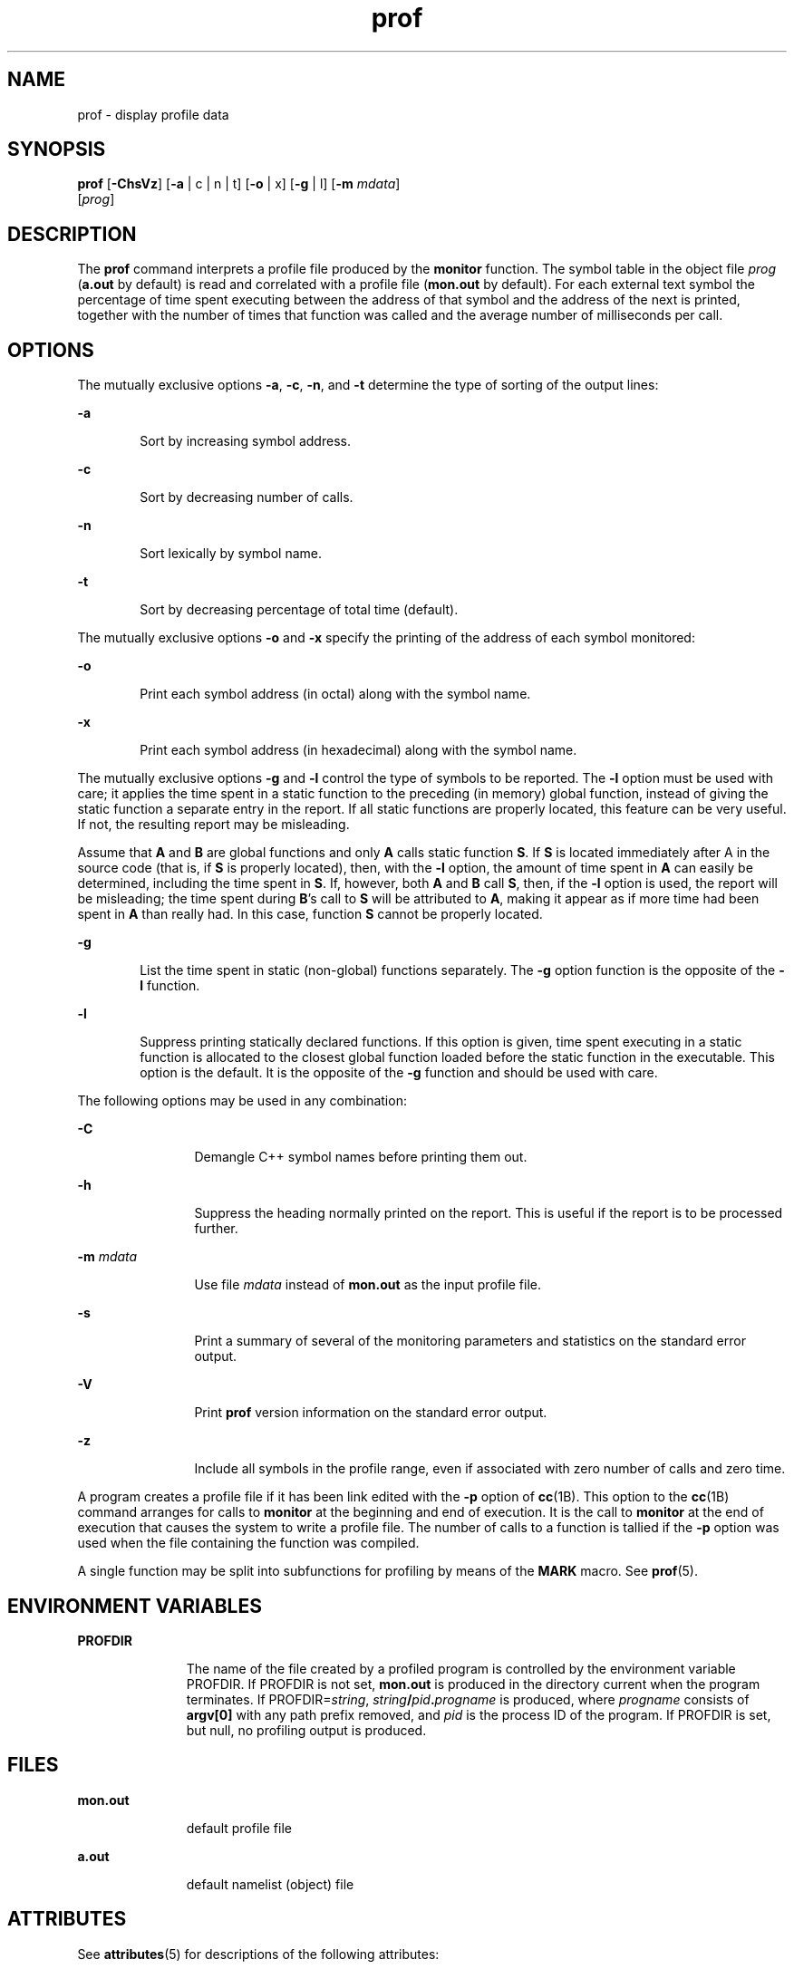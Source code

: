 '\" te
.\" CDDL HEADER START
.\"
.\" The contents of this file are subject to the terms of the
.\" Common Development and Distribution License (the "License").  
.\" You may not use this file except in compliance with the License.
.\"
.\" You can obtain a copy of the license at usr/src/OPENSOLARIS.LICENSE
.\" or http://www.opensolaris.org/os/licensing.
.\" See the License for the specific language governing permissions
.\" and limitations under the License.
.\"
.\" When distributing Covered Code, include this CDDL HEADER in each
.\" file and include the License file at usr/src/OPENSOLARIS.LICENSE.
.\" If applicable, add the following below this CDDL HEADER, with the
.\" fields enclosed by brackets "[]" replaced with your own identifying
.\" information: Portions Copyright [yyyy] [name of copyright owner]
.\"
.\" CDDL HEADER END
.\" Copyright (c) 2007, Sun Microsystems, Inc.  All Rights Reserved
.\" Copyright 1989 AT&T
.TH prof 1 "8 Feb 2007" "SunOS 5.11" "User Commands"
.SH NAME
prof \- display profile data
.SH SYNOPSIS
.LP
.nf
\fBprof\fR [\fB-ChsVz\fR] [\fB-a\fR | c | n | t] [\fB-o\fR | x] [\fB-g\fR | l] [\fB-m\fR \fImdata\fR] 
    [\fIprog\fR]
.fi

.SH DESCRIPTION
.LP
The \fBprof\fR command interprets a profile file produced by the \fBmonitor\fR function.  The symbol table in the object file \fIprog\fR (\fBa.out\fR by default) is read and correlated with a profile file (\fBmon.out\fR by
default).  For each external text symbol the percentage of time spent executing between the address of that symbol and the address of the next is printed, together with the number of times that function was called and the average number of milliseconds per call.
.SH OPTIONS
.LP
The mutually exclusive options \fB-a\fR, \fB-c\fR, \fB-n\fR, and \fB-t\fR determine the type of sorting of the output lines:
.sp
.ne 2
.mk
.na
\fB\fB-a\fR\fR
.ad
.RS 6n
.rt  
Sort by increasing symbol address.
.RE

.sp
.ne 2
.mk
.na
\fB\fB-c\fR\fR
.ad
.RS 6n
.rt  
Sort by decreasing number of calls.
.RE

.sp
.ne 2
.mk
.na
\fB\fB-n\fR\fR
.ad
.RS 6n
.rt  
Sort lexically by symbol name.
.RE

.sp
.ne 2
.mk
.na
\fB\fB-t\fR\fR
.ad
.RS 6n
.rt  
Sort by decreasing percentage of total time (default).
.RE

.LP
The mutually exclusive options \fB-o\fR and  \fB-x\fR specify the printing of the address of each symbol monitored:
.sp
.ne 2
.mk
.na
\fB\fB-o\fR\fR
.ad
.RS 6n
.rt  
Print each symbol address (in octal) along with the symbol name.
.RE

.sp
.ne 2
.mk
.na
\fB\fB-x\fR\fR
.ad
.RS 6n
.rt  
Print each symbol address (in hexadecimal) along with the symbol name.
.RE

.LP
The mutually exclusive options \fB-g\fR and \fB-l\fR control the type of symbols to be reported. The  \fB-l\fR option must be used with care; it applies the time spent in a static function to the preceding (in memory) global function, instead of giving the static
function a separate entry in the report. If all static functions are properly located, this feature can be very useful. If not, the resulting report may be misleading.
.LP
Assume that  \fBA\fR and \fBB\fR are global functions and only  \fBA\fR calls static function  \fBS\fR. If  \fBS\fR is located immediately after  A in the source code (that is, if  \fBS\fR is properly located),
then, with the  \fB-l\fR option, the amount of time spent in  \fBA\fR can easily be determined, including the time spent in  \fBS\fR. If, however, both  \fBA\fR and \fBB\fR call  \fBS\fR, then, if the  \fB-l\fR option
is used, the report will be misleading; the time spent during  \fBB\fR's call to  \fBS\fR will be attributed to  \fBA\fR, making it appear as if more time had been spent in  \fBA\fR than really had.  In this case, function  \fBS\fR cannot
be properly located.
.sp
.ne 2
.mk
.na
\fB\fB-g\fR\fR
.ad
.RS 6n
.rt  
List the time spent in static (non-global) functions separately. The \fB-g\fR option function is the opposite of the  \fB-l\fR function.
.RE

.sp
.ne 2
.mk
.na
\fB\fB-l\fR\fR
.ad
.RS 6n
.rt  
Suppress printing statically declared functions.  If this option is given, time spent executing in a static function is allocated to the closest global function loaded before the static function in the executable.  This option is the default.  It is the opposite of  the  \fB-g\fR function
and should be used with care.
.RE

.LP
The following options may be used in any combination:
.sp
.ne 2
.mk
.na
\fB\fB-C\fR\fR
.ad
.RS 12n
.rt  
Demangle C++ symbol names before printing them out.
.RE

.sp
.ne 2
.mk
.na
\fB\fB-h\fR\fR
.ad
.RS 12n
.rt  
Suppress the heading normally printed on the report. This is useful if the report is to be processed further.
.RE

.sp
.ne 2
.mk
.na
\fB\fB-m\fR \fImdata\fR\fR
.ad
.RS 12n
.rt  
Use file \fImdata\fR instead of \fBmon.out\fR as the input profile file.
.RE

.sp
.ne 2
.mk
.na
\fB\fB-s\fR\fR
.ad
.RS 12n
.rt  
Print a summary of several of the monitoring parameters and statistics on the standard error output.
.RE

.sp
.ne 2
.mk
.na
\fB\fB-V\fR\fR
.ad
.RS 12n
.rt  
Print  \fBprof\fR version information on the standard error output.
.RE

.sp
.ne 2
.mk
.na
\fB\fB-z\fR\fR
.ad
.RS 12n
.rt  
Include all symbols in the profile range, even if associated with zero number of calls and zero time.
.RE

.LP
A program creates a profile file if it has been link edited with the \fB-p\fR option of \fBcc\fR(1B). This option to the \fBcc\fR(1B) command arranges for calls to \fBmonitor\fR at the beginning and end of execution. It is the call to \fBmonitor\fR at the end of execution that causes the
system to write a profile file. The number of calls to a function is tallied if the \fB-p\fR option was used when the file containing the function was compiled.
.LP
A single function may be split into subfunctions for profiling by means of the  \fBMARK\fR macro. See  \fBprof\fR(5).
.SH ENVIRONMENT VARIABLES
.sp
.ne 2
.mk
.na
\fBPROFDIR\fR
.ad
.RS 11n
.rt  
The name of the file created by a profiled program is controlled by the environment variable PROFDIR. If PROFDIR is not set,  \fBmon.out\fR is produced in the directory current when the program terminates. If  PROFDIR=\fIstring\fR, \fIstring\fR\fB/\fR\fIpid\fR\fB\&.\fR\fIprogname\fR is produced, where  \fIprogname\fR consists of  \fBargv[0]\fR with any path prefix removed, and \fIpid\fR is the process ID of the program.  If PROFDIR is set, but null, no profiling output is produced.
.RE

.SH FILES
.sp
.ne 2
.mk
.na
\fB\fBmon.out\fR\fR
.ad
.RS 11n
.rt  
default profile file
.RE

.sp
.ne 2
.mk
.na
\fB\fBa.out\fR\fR
.ad
.RS 11n
.rt  
default namelist (object) file
.RE

.SH ATTRIBUTES
.LP
See \fBattributes\fR(5) for descriptions of the following attributes:
.sp

.sp
.TS
tab() box;
cw(2.75i) |cw(2.75i) 
lw(2.75i) |lw(2.75i) 
.
ATTRIBUTE TYPEATTRIBUTE VALUE
_
AvailabilitySUNWbtool
.TE

.SH SEE ALSO
.LP
\fBcc\fR(1B), \fBgprof\fR(1), \fBexit\fR(2), \fBpcsample\fR(2), \fBprofil\fR(2), \fBmalloc\fR(3C), \fB malloc\fR(3MALLOC), \fBmonitor\fR(3C), \fBattributes\fR(5), \fBprof\fR(5)
.SH NOTES
.LP
If the executable image has been stripped and does not have the \fB\&.symtab\fR symbol table, \fBgprof\fR reads the global dynamic symbol tables \fB\&.dynsym\fR and \fB\&.SUNW_ldynsym\fR, if present.  The symbols in the dynamic symbol tables
are a subset of the symbols that are found in \fB\&.symtab\fR. The \fB\&.dynsym\fR symbol table contains the global symbols used by the runtime linker. \fB\&.SUNW_ldynsym\fR augments the information in \fB\&.dynsym\fR with local function symbols. In
the case where \fB\&.dynsym\fR is found and \fB\&.SUNW_ldynsym\fR is not, only the  information for the global symbols is available. Without local symbols, the behavior is as described for the  \fB-a\fR option.
.LP
The times reported in successive identical runs may show variances because of varying cache-hit ratios that result from sharing the cache with other processes. Even if a program seems to be the only one using the machine, hidden background or asynchronous processes may blur the data. In
rare cases, the clock ticks initiating recording of the program counter may \fIbeat\fR with loops in a program, grossly distorting measurements. Call counts are always recorded precisely, however.
.LP
Only programs that call  \fBexit\fR or return from  \fBmain\fR are guaranteed to produce a profile file, unless a final call to  \fBmonitor\fR is explicitly coded.
.LP
The times for static functions are attributed to the preceding external text symbol if the \fB-g\fR option is not used. However, the call counts for the preceding function are still correct; that is, the static function call counts are not added to the call counts of the external
function.
.LP
If more than one of the options  \fB-t\fR, \fB-c\fR, \fB-a\fR,  and  \fB-n\fR is specified, the last option specified is used and the user is warned.
.LP
LD_LIBRARY_PATH must not contain \fB/usr/lib\fR as a component when compiling a program for profiling. If   LD_LIBRARY_PATH contains \fB/usr/lib\fR, the program will not be linked correctly with the profiling versions of the system
libraries in \fB/usr/lib/libp\fR. See \fBgprof\fR(1).
.LP
Functions such as  \fBmcount()\fR, \fB_mcount()\fR, \fBmoncontrol()\fR, \fB_moncontrol()\fR, \fBmonitor()\fR, and \fB_monitor()\fR may appear in the \fBprof\fR report.  These functions are part of
the profiling implementation and thus account for some amount of the runtime overhead.  Since these functions are not present in an unprofiled application, time accumulated and call counts for these functions may be ignored when evaluating the performance of an application.
.SS "64-bit profiling"
.LP
64-bit profiling may be used freely with dynamically linked executables, and profiling information is collected for the shared objects if the objects are compiled for profiling. Care must be applied to interpret the profile output, since it is possible for symbols from different shared
objects to have the same name. If duplicate names are seen in the profile output, it is better to use the \fB-s\fR (summary) option, which prefixes a module id before each symbol that is duplicated. The symbols can then be mapped to appropriate modules by looking at the modules information
in the summary.
.LP
If the \fB-a\fR option is used with a dynamically linked executable, the sorting occurs on a per-shared-object basis. Since there is a high likelihood of symbols from differed shared objects to have the same value, this results in an output that is more understandable. A blank
line separates the symbols from different shared objects, if the \fB-s\fR option is given.
.SS "32-bit profiling"
.LP
32-bit profiling may be used with dynamically linked executables, but care must be applied. In 32-bit profiling, shared objects cannot be profiled with  \fBprof\fR. Thus, when a profiled, dynamically linked program is executed, only the \fImain\fR portion
of the image is sampled. This means that all time spent outside of the \fImain\fR object, that is, time spent in a shared object, will not be included in the profile summary; the total time reported for the program may be less than the total time used by the program.
.LP
Because the time spent in a shared object cannot be accounted for, the use of shared objects should be minimized whenever a program is profiled with  \fBprof\fR. If desired, the program should be linked to the profiled version of a library (or to the standard archive version
if no profiling version is available), instead of the shared object to get profile information on the functions of a library. Versions of profiled libraries may be supplied with the system in the \fB/usr/lib/libp\fR directory. Refer to compiler driver documentation on profiling.
.LP
Consider an extreme case. A profiled program dynamically linked with the shared C library spends 100 units of time in some  \fBlibc\fR routine, say,  \fBmalloc()\fR. Suppose  \fBmalloc()\fR is called only from routine  \fBB\fR and \fBB\fR consumes
only 1 unit of time. Suppose further that routine  \fBA\fR consumes 10 units of time, more than any other routine in the \fImain\fR (profiled) portion of the image. In this case,  \fBprof\fR will conclude that most of the time is being spent in  \fBA\fR and
almost no time is being spent in  \fBB\fR. From this it will be almost impossible to tell that the greatest improvement can be made by looking at routine  \fBB\fR and not routine  \fBA\fR. The value of the profiler in this case is severely degraded; the solution
is to use archives as much as possible for profiling.
